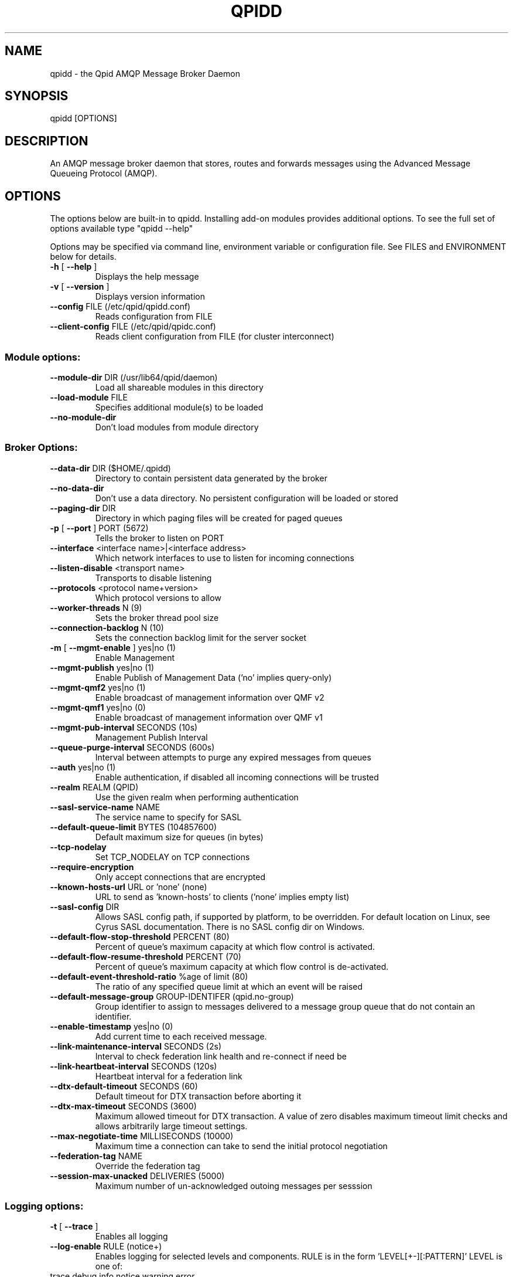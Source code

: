 .\" DO NOT MODIFY THIS FILE!  It was generated by help2man 1.47.5.
.TH QPIDD "1" "2018" "qpidd (qpid-cpp) version 1.39.0" "User Commands"
.SH NAME

qpidd \- the Qpid AMQP Message Broker Daemon
.SH SYNOPSIS

qpidd [OPTIONS]
.SH DESCRIPTION

An AMQP message broker daemon that stores, routes and forwards
messages using the Advanced Message Queueing Protocol (AMQP).
.SH OPTIONS

The options below are built-in to qpidd. Installing add-on modules provides additional options. To see the full set of options available type "qpidd --help"

Options may be specified via command line, environment variable or configuration file. See FILES and ENVIRONMENT below for details.
.TP
\fB\-h\fR [ \fB\-\-help\fR ]
Displays the help message
.TP
\fB\-v\fR [ \fB\-\-version\fR ]
Displays version information
.TP
\fB\-\-config\fR FILE (/etc/qpid/qpidd.conf)
Reads configuration from FILE
.TP
\fB\-\-client\-config\fR FILE (/etc/qpid/qpidc.conf)
Reads client configuration from FILE
(for cluster interconnect)
.SS "Module options:"
.TP
\fB\-\-module\-dir\fR DIR (/usr/lib64/qpid/daemon)
Load all shareable modules in this
directory
.TP
\fB\-\-load\-module\fR FILE
Specifies additional module(s) to be
loaded
.TP
\fB\-\-no\-module\-dir\fR
Don't load modules from module
directory
.SS "Broker Options:"
.TP
\fB\-\-data\-dir\fR DIR ($HOME/.qpidd)
Directory to contain persistent data
generated by the broker
.TP
\fB\-\-no\-data\-dir\fR
Don't use a data directory.  No
persistent configuration will be loaded
or stored
.TP
\fB\-\-paging\-dir\fR DIR
Directory in which paging files will be
created for paged queues
.TP
\fB\-p\fR [ \fB\-\-port\fR ] PORT (5672)
Tells the broker to listen on PORT
.TP
\fB\-\-interface\fR <interface name>|<interface address>
Which network interfaces to use to
listen for incoming connections
.TP
\fB\-\-listen\-disable\fR <transport name>
Transports to disable listening
.TP
\fB\-\-protocols\fR <protocol name+version>
Which protocol versions to allow
.TP
\fB\-\-worker\-threads\fR N (9)
Sets the broker thread pool size
.TP
\fB\-\-connection\-backlog\fR N (10)
Sets the connection backlog limit for
the server socket
.TP
\fB\-m\fR [ \fB\-\-mgmt\-enable\fR ] yes|no (1)
Enable Management
.TP
\fB\-\-mgmt\-publish\fR yes|no (1)
Enable Publish of Management Data ('no'
implies query\-only)
.TP
\fB\-\-mgmt\-qmf2\fR yes|no (1)
Enable broadcast of management
information over QMF v2
.TP
\fB\-\-mgmt\-qmf1\fR yes|no (0)
Enable broadcast of management
information over QMF v1
.TP
\fB\-\-mgmt\-pub\-interval\fR SECONDS (10s)
Management Publish Interval
.TP
\fB\-\-queue\-purge\-interval\fR SECONDS (600s)
Interval between attempts to purge any
expired messages from queues
.TP
\fB\-\-auth\fR yes|no (1)
Enable authentication, if disabled all
incoming connections will be trusted
.TP
\fB\-\-realm\fR REALM (QPID)
Use the given realm when performing
authentication
.TP
\fB\-\-sasl\-service\-name\fR NAME
The service name to specify for SASL
.TP
\fB\-\-default\-queue\-limit\fR BYTES (104857600)
Default maximum size for queues (in
bytes)
.TP
\fB\-\-tcp\-nodelay\fR
Set TCP_NODELAY on TCP connections
.TP
\fB\-\-require\-encryption\fR
Only accept connections that are
encrypted
.TP
\fB\-\-known\-hosts\-url\fR URL or 'none' (none)
URL to send as 'known\-hosts' to clients
('none' implies empty list)
.TP
\fB\-\-sasl\-config\fR DIR
Allows SASL config path, if supported
by platform, to be overridden.  For
default location on Linux, see Cyrus
SASL documentation.  There is no SASL
config dir on Windows.
.TP
\fB\-\-default\-flow\-stop\-threshold\fR PERCENT (80)
Percent of queue's maximum capacity at
which flow control is activated.
.TP
\fB\-\-default\-flow\-resume\-threshold\fR PERCENT (70)
Percent of queue's maximum capacity at
which flow control is de\-activated.
.TP
\fB\-\-default\-event\-threshold\-ratio\fR %age of limit (80)
The ratio of any specified queue limit
at which an event will be raised
.TP
\fB\-\-default\-message\-group\fR GROUP\-IDENTIFER (qpid.no\-group)
Group identifier to assign to messages
delivered to a message group queue that
do not contain an identifier.
.TP
\fB\-\-enable\-timestamp\fR yes|no (0)
Add current time to each received
message.
.TP
\fB\-\-link\-maintenance\-interval\fR SECONDS (2s)
Interval to check federation link
health and re\-connect if need be
.TP
\fB\-\-link\-heartbeat\-interval\fR SECONDS (120s)
Heartbeat interval for a federation
link
.TP
\fB\-\-dtx\-default\-timeout\fR SECONDS (60)
Default timeout for DTX transaction
before aborting it
.TP
\fB\-\-dtx\-max\-timeout\fR SECONDS (3600)
Maximum allowed timeout for DTX
transaction. A value of zero disables
maximum timeout limit checks and allows
arbitrarily large timeout settings.
.TP
\fB\-\-max\-negotiate\-time\fR MILLISECONDS (10000)
Maximum time a connection can take to
send the initial protocol negotiation
.TP
\fB\-\-federation\-tag\fR NAME
Override the federation tag
.TP
\fB\-\-session\-max\-unacked\fR DELIVERIES (5000)
Maximum number of un\-acknowledged
outoing messages per sesssion
.SS "Logging options:"
.TP
\fB\-t\fR [ \fB\-\-trace\fR ]
Enables all logging
.TP
\fB\-\-log\-enable\fR RULE (notice+)
Enables logging for selected levels and
components. RULE is in the form
\&'LEVEL[+\-][:PATTERN]'
LEVEL is one of:
.TP
trace debug info notice warning error
critical
PATTERN is a logging category name, or
a namespace\-qualified function name or
name fragment. Logging category names
are:
.TP
Security Broker Management Protocol
System HA Messaging Store Network Test
Client Application Model Unspecified
For example:
\&'\-\-log\-enable warning+'
logs all warning, error and critical
messages.
\&'\-\-log\-enable trace+:Broker'
logs all category 'Broker' messages.
\&'\-\-log\-enable debug:framing'
logs debug messages from all functions
with 'framing' in the namespace or
function name.
This option can be used multiple times
.TP
\fB\-\-log\-disable\fR RULE
Disables logging for selected levels
and components. RULE is in the form
\&'LEVEL[+\-][:PATTERN]'
LEVEL is one of:
.TP
trace debug info notice warning error
critical
PATTERN is a logging category name, or
a namespace\-qualified function name or
name fragment. Logging category names
are:
.TP
Security Broker Management Protocol
System HA Messaging Store Network Test
Client Application Model Unspecified
For example:
\&'\-\-log\-disable warning\-'
disables logging all warning, notice,
info, debug, and trace messages.
\&'\-\-log\-disable trace:Broker'
disables all category 'Broker' trace
messages.
\&'\-\-log\-disable debug\-:qmf::'
disables logging debug and trace
messages from all functions with
\&'qmf::' in the namespace.
This option can be used multiple times
.TP
\fB\-\-log\-time\fR yes|no (1)
Include time in log messages
.TP
\fB\-\-log\-level\fR yes|no (1)
Include severity level in log messages
.TP
\fB\-\-log\-source\fR yes|no (0)
Include source file:line in log
messages
.TP
\fB\-\-log\-thread\fR yes|no (0)
Include thread ID in log messages
.TP
\fB\-\-log\-function\fR yes|no (0)
Include function signature in log
messages
.TP
\fB\-\-log\-hires\-timestamp\fR yes|no (0)
Use hi\-resolution timestamps in log
messages
.TP
\fB\-\-log\-category\fR yes|no (1)
Include category in log messages
.TP
\fB\-\-log\-prefix\fR STRING
Prefix to prepend to all log messages
.SS "Logging sink options:"
.TP
\fB\-\-log\-to\-stderr\fR yes|no (1)
Send logging output to stderr
.TP
\fB\-\-log\-to\-stdout\fR yes|no (0)
Send logging output to stdout
.TP
\fB\-\-log\-to\-file\fR FILE
Send log output to FILE.
.TP
\fB\-\-log\-to\-syslog\fR yes|no (0)
Send logging output to syslog;
customize using \fB\-\-syslog\-name\fR and
\fB\-\-syslog\-facility\fR
.TP
\fB\-\-syslog\-name\fR NAME (qpidd)
Name to use in syslog messages
.TP
\fB\-\-syslog\-facility\fR LOG_XXX (LOG_DAEMON)
Facility to use in syslog messages
.SS "Daemon options:"
.TP
\fB\-d\fR [ \fB\-\-daemon\fR ]
Run as a daemon. Logs to syslog by
default in this mode.
.TP
\fB\-\-transport\fR TRANSPORT (tcp)
The transport for which to return the
port
.TP
\fB\-\-pid\-dir\fR DIR ($HOME/.qpidd)
Directory where port\-specific PID file
is stored
.TP
\fB\-\-pidfile\fR FILE
File name to store the PID in daemon
mode. Used as\-is, no directory or
suffixes added.
.TP
\fB\-\-close\-fd\fR FD
File descriptors that the daemon should
close
.TP
\fB\-w\fR [ \fB\-\-wait\fR ] SECONDS (600)
Sets the maximum wait time to
initialize or shutdown the daemon. If
the daemon fails to initialize/shutdown
, prints an error and returns 1
.TP
\fB\-c\fR [ \fB\-\-check\fR ]
Prints the daemon's process ID to
stdout and returns 0 if the daemon is
running, otherwise returns 1
.TP
\fB\-q\fR [ \fB\-\-quit\fR ]
Tells the daemon to shut down with an
INT signal
.TP
\fB\-k\fR [ \fB\-\-kill\fR ]
Kill the daemon with a KILL signal.
.TP
\fB\-\-socket\-fd\fR FD
File descriptor for tcp listening
socket
.SS "ACL Options:"
.TP
\fB\-\-acl\-file\fR FILE
The policy file to load from, loaded
from data dir
.TP
\fB\-\-connection\-limit\-per\-user\fR N (0)
The maximum number of connections
allowed per user. 0 implies no limit.
.TP
\fB\-\-max\-connections\fR N (500)
The maximum combined number of
connections allowed. 0 implies no
limit.
.TP
\fB\-\-connection\-limit\-per\-ip\fR N (0)
The maximum number of connections
allowed per host IP address. 0 implies
no limit.
.TP
\fB\-\-max\-queues\-per\-user\fR N (0)
The maximum number of queues allowed
per user. 0 implies no limit.
.SS "SSL Settings:"
.TP
\fB\-\-ssl\-use\-export\-policy\fR
Use NSS export policy
.TP
\fB\-\-ssl\-cert\-password\-file\fR PATH
File containing password to use for
accessing certificate database
.TP
\fB\-\-ssl\-cert\-db\fR PATH
Path to directory containing
certificate database
.TP
\fB\-\-ssl\-cert\-name\fR NAME (localhost.localdomain)
Name of the certificate to use
.TP
\fB\-\-ssl\-port\fR PORT (5671)
Port on which to listen for SSL
connections
.TP
\fB\-\-ssl\-require\-client\-authentication\fR
Forces clients to authenticate in order
to establish an SSL connection
.TP
\fB\-\-ssl\-sasl\-no\-dict\fR
Disables SASL mechanisms that are
vulnerable to passive dictionary\-based
password attacks
.SS "AMQP 1.0 Options:"
.TP
\fB\-\-domain\fR DOMAIN
Domain of this broker
.TP
\fB\-\-queue\-patterns\fR PATTERN
Pattern for on\-demand queues
.TP
\fB\-\-topic\-patterns\fR PATTERN
Pattern for on\-demand topics
.SS "HA Options:"
.TP
\fB\-\-ha\-cluster\fR yes|no (0)
Join a HA active/passive cluster.
.TP
\fB\-\-ha\-queue\-replication\fR yes|no (0)
Enable replication of specific queues
without joining a cluster
.TP
\fB\-\-ha\-brokers\-url\fR URL
URL with address of each broker in the
cluster.
.TP
\fB\-\-ha\-public\-url\fR URL
URL advertized to clients to connect to
the cluster.
.TP
\fB\-\-ha\-replicate\fR LEVEL (none)
Replication level for creating queues
and exchanges if there is no
qpid.replicate argument supplied. LEVEL
is 'none', 'configuration' or 'all'
.TP
\fB\-\-ha\-username\fR USER
Username for connections between HA
brokers
.TP
\fB\-\-ha\-password\fR PASS
Password for connections between HA
brokers
.TP
\fB\-\-ha\-mechanism\fR MECH
Authentication mechanism for
connections between HA brokers
.TP
\fB\-\-ha\-backup\-timeout\fR SECONDS (10s)
Maximum time to wait for an expected
backup to connect and become ready.
.TP
\fB\-\-ha\-flow\-messages\fR N (1000)
Flow control message count limit for
replication, 0 means no limit
.TP
\fB\-\-ha\-flow\-bytes\fR N (0)
Flow control byte limit for
replication, 0 means no limit
.SS "Linear Store Options:"
.TP
\fB\-\-store\-dir\fR DIR
Store directory location for
persistence (instead of using
\fB\-\-data\-dir\fR value). Required if
\fB\-\-no\-data\-dir\fR is also used.
.TP
\fB\-\-truncate\fR yes|no (0)
If yes|true|1, will truncate the store
(discard any existing records). If
no|false|0, will preserve the existing
store files for recovery.
.TP
\fB\-\-wcache\-page\-size\fR N (16)
Size of the pages in the write page
cache in KiB. Allowable values \- powers
of 2 starting at 4 (4, 8, 16, 32...)
Lower values decrease latency at the
expense of throughput.
.TP
\fB\-\-wcache\-num\-pages\fR N (16)
Number of pages in the write page
cache. Minimum value: 4.
.TP
\fB\-\-tpl\-wcache\-page\-size\fR N (4)
Size of the pages in the transaction
prepared list write page cache in KiB.
Allowable values \- powers of 2 starting
at: 4 (4, 8, 16, 32...) Lower values
decrease latency at the expense of
throughput.
.TP
\fB\-\-tpl\-wcache\-num\-pages\fR N (16)
Number of pages in the transaction
prepared list write page cache. Minimum
value: 4.
.TP
\fB\-\-efp\-partition\fR N (1)
Empty File Pool partition to use for
finding empty journal files
.TP
\fB\-\-efp\-file\-size\fR N (2048)
Empty File Pool file size in KiB to use
for journal files. Must be a multiple
of 4 KiB.
.TP
\fB\-\-overwrite\-before\-return\fR yes|no (0)
If yes|true|1, will overwrite each
store file with zeros before returning
it to the Empty File Pool. When not in
use (the default), then old message
data remains in the file, but is
overwritten on next use. This option
should only be used where security
considerations justify it as it makes
the store somewhat slower.
.TP
\fB\-\-journal\-flush\-timeout\fR SECONDS (500ms)
Maximum time to wait to flush journal.
Use ms, us units for small time values
(eg 10ms) \- no space between value and
unit.
.SS "Store Options:"
.TP
\fB\-\-storage\-provider\fR PROVIDER
Name of the storage provider to use.
.SH ENVIRONMENT
.I QPID_<option>
.RS
There is an environment variable for each option.
.RE

The environment variable is the option name in uppercase, prefixed with QPID_ and '.' or '-' are replaced with '_'. Environment settings are over-ridden by command line settings. For example:

  export QPID_PORT=6000
  export QPID_MAX_CONNECTIONS=10
  export QPID_LOG_TO_FILE=/tmp/qpidd.log
.SH FILES
.I /etc/qpidd.conf
.RS
Default configuration file.
.RE

Configuration file settings are over-ridden by command line or environment variable settings. '--config <file>' or 'export QPID_CONFIG=<file>' specifies an alternate file.

Each line is a name=value pair. Blank lines and lines beginning with # are ignored. For example:

  # My qpidd configuration file.
  port=6000
  max-connections=10
  log-to-file=/tmp/qpidd.log
.SH AUTHOR

The Apache Qpid Project, dev@qpid.apache.org
.SH "REPORTING BUGS"

Please report bugs to users@qpid.apache.org
